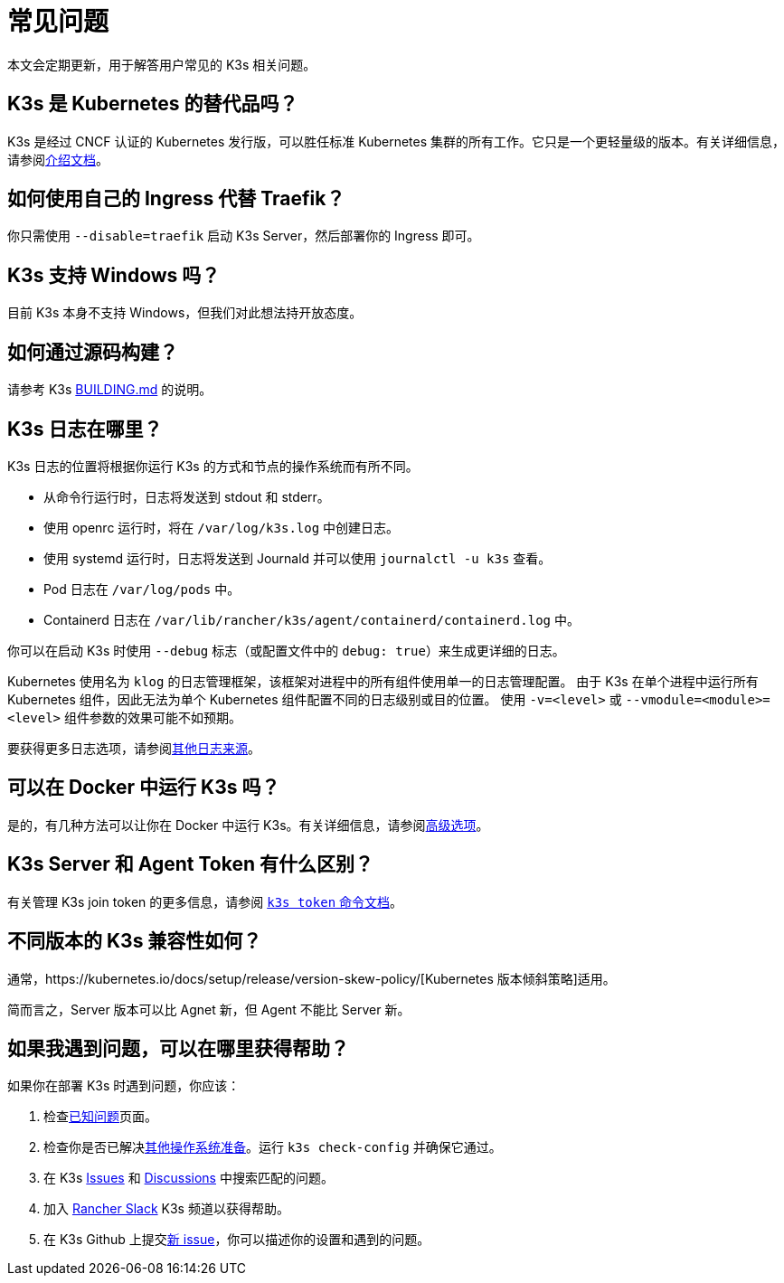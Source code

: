 = 常见问题

本文会定期更新，用于解答用户常见的 K3s 相关问题。

== K3s 是 Kubernetes 的替代品吗？

K3s 是经过 CNCF 认证的 Kubernetes 发行版，可以胜任标准 Kubernetes 集群的所有工作。它只是一个更轻量级的版本。有关详细信息，请参阅xref:./introduction.adoc[介绍文档]。

== 如何使用自己的 Ingress 代替 Traefik？

你只需使用 `--disable=traefik` 启动 K3s Server，然后部署你的 Ingress 即可。

== K3s 支持 Windows 吗？

目前 K3s 本身不支持 Windows，但我们对此想法持开放态度。

== 如何通过源码构建？

请参考 K3s https://github.com/k3s-io/k3s/blob/master/BUILDING.md[BUILDING.md] 的说明。

== K3s 日志在哪里？

K3s 日志的位置将根据你运行 K3s 的方式和节点的操作系统而有所不同。

* 从命令行运行时，日志将发送到 stdout 和 stderr。
* 使用 openrc 运行时，将在 `/var/log/k3s.log` 中创建日志。
* 使用 systemd 运行时，日志将发送到 Journald 并可以使用 `journalctl -u k3s` 查看​​。
* Pod 日志在 `/var/log/pods` 中。
* Containerd 日志在 `/var/lib/rancher/k3s/agent/containerd/containerd.log` 中。

你可以在启动 K3s 时使用 `--debug` 标志（或配置文件中的 `debug: true`）来生成更详细的日志。

Kubernetes 使用名为 `klog` 的日志管理框架，该框架对进程中的所有组件使用单一的日志管理配置。
由于 K3s 在单个进程中运行所有 Kubernetes 组件，因此无法为单个 Kubernetes 组件配置不同的日志级别或目的位置。
使用 `-v=<level>` 或 `--vmodule=<module>=<level>` 组件参数的效果可能不如预期。

要获得更多日志选项，请参阅xref:./advanced.adoc#_其他日志来源[其他日志来源]。

== 可以在 Docker 中运行 K3s 吗？

是的，有几种方法可以让你在 Docker 中运行 K3s。有关详细信息，请参阅xref:./advanced.adoc#_在-docker-中运行-k3s[高级选项]。

== K3s Server 和 Agent Token 有什么区别？

有关管理 K3s join token 的更多信息，请参阅 xref:./cli/token.adoc[`k3s token` 命令文档]。

== 不同版本的 K3s 兼容性如何？

通常，https://kubernetes.io/docs/setup/release/version-skew-policy/[Kubernetes 版本倾斜策略]适用。

简而言之，Server 版本可以比 Agnet 新，但 Agent 不能比 Server 新。

== 如果我遇到问题，可以在哪里获得帮助？

如果你在部署 K3s 时遇到问题，你应该：

. 检查xref:./known-issues.adoc[已知问题]页面。
. 检查你是否已解决xref:./advanced.adoc#_其他操作系统准备[其他操作系统准备]。运行 `k3s check-config` 并确保它通过。
. 在 K3s https://github.com/k3s-io/k3s/issues[Issues] 和 https://github.com/k3s-io/k3s/discussions[Discussions] 中搜索匹配的问题。
. 加入 https://slack.rancher.io/[Rancher Slack] K3s 频道以获得帮助。
. 在 K3s Github 上提交link:https://github.com/k3s-io/k3s/issues/new/choose[新 issue]，你可以描述你的设置和遇到的问题。
